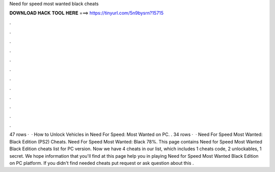 Need for speed most wanted black cheats

𝐃𝐎𝐖𝐍𝐋𝐎𝐀𝐃 𝐇𝐀𝐂𝐊 𝐓𝐎𝐎𝐋 𝐇𝐄𝐑𝐄 ===> https://tinyurl.com/5n9bysrn?15715

.

.

.

.

.

.

.

.

.

.

.

.

47 rows ·  · How to Unlock Vehicles in Need For Speed: Most Wanted on PC. . 34 rows ·  · Need For Speed Most Wanted: Black Edition (PS2) Cheats. Need For Speed Most Wanted: Black 78%. This page contains Need for Speed Most Wanted Black Edition cheats list for PC version. Now we have 4 cheats in our list, which includes 1 cheats code, 2 unlockables, 1 secret. We hope information that you'll find at this page help you in playing Need for Speed Most Wanted Black Edition on PC platform. If you didn't find needed cheats put request or ask question about this .